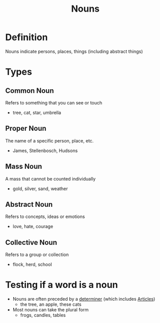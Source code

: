 :PROPERTIES:
:ID:       c35e1ea9-8b8a-40ee-8b18-dd7169825658
:END:
#+title: Nouns

* Definition
Nouns indicate persons, places, things (including abstract things)

* Types
** Common Noun
Refers to something that you can see or touch
- tree, cat, star, umbrella
** Proper Noun
The name of a specific person, place, etc.
- James, Stellenbosch, Hudsons
** Mass Noun
A mass that cannot be counted individually
- gold, silver, sand, weather
** Abstract Noun
Refers to concepts, ideas or emotions
- love, hate, courage
** Collective Noun
Refers to a group or collection
- flock, herd, school

* Testing if a word is a noun
- Nouns are often preceded by a [[id:15bcc6ee-22d3-4ea2-b702-025182c24c2a][determiner]] (which includes [[id:eea1e25a-7935-421a-92aa-9b83d061b0f7][Articles]])
  - the tree, an apple, these cats
- Most nouns can take the plural form
  - frogs, candles, tables
